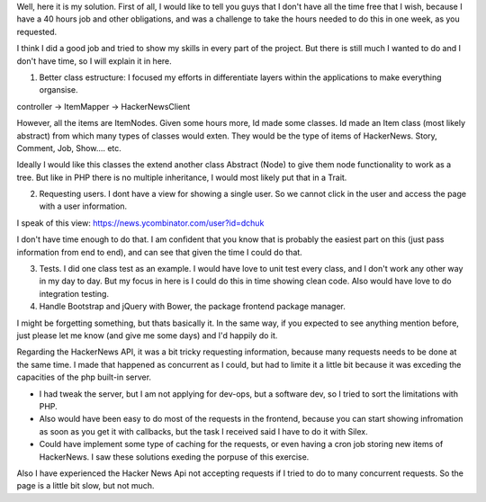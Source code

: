 
Well, here it is my solution. First of all, I would like to tell you guys that I don't have all the time free that I wish, because I have a 40 hours job and other obligations, and was a challenge to take the hours needed to do this in one week, as you requested. 

I think I did a good job and tried to show my skills in every part of the project. But there is still much I wanted to do and I don't have time, so I will explain it in here.

1. Better class estructure: I focused my efforts in differentiate layers within the applications to make everything organsise.

controller -> ItemMapper -> HackerNewsClient

However, all the items are ItemNodes. Given some hours more, Id made some classes. Id made an Item class (most likely abstract) from which many types of classes would exten. They would be the type of items of HackerNews. Story, Comment, Job, Show.... etc.

Ideally I would like this classes the extend another class Abstract (Node) to give them node functionality to work as a tree. But like in PHP there is no multiple inheritance, I would most likely put that in a Trait.

2. Requesting users. I dont have a view for showing a single user. So we cannot click in the user and access the page with a user information. 

I speak of this view: https://news.ycombinator.com/user?id=dchuk

I don't have time enough to do that. I am confident that you know that is probably the easiest part on this (just pass information from end to end), and can see that given the time I could do that.

3. Tests. I did one class test as an example. I would have love to unit test every class, and I don't work any other way in my day to day. But my focus in here is I could do this in time showing clean code. Also would have love to do integration testing.

4. Handle Bootstrap and jQuery with Bower, the package frontend package manager.

I might be forgetting something, but thats basically it. In the same way, if you expected to see anything mention before, just please let me know (and give me some days) and I'd happily do it.


Regarding the HackerNews API, it was a bit tricky requesting information, because many requests needs to be done at the same time. I made that happened as concurrent as I could, but had to limite it a little bit because it was exceding the capacities of the php built-in server. 

- I had tweak the server, but I am not applying for dev-ops, but a software dev, so I tried to sort the limitations with PHP. 

- Also would have been easy to do most of the requests in the frontend, because you can start showing infromation as soon as you get it with callbacks, but the task I received said I have to do it with Silex.

- Could have implement some type of caching for the requests, or even having a cron job storing new items of HackerNews. I saw these solutions exeding the porpuse of this exercise.

Also I have experienced the Hacker News Api not accepting requests if I tried to do to many concurrent requests. So the page is a little bit slow, but not much.

